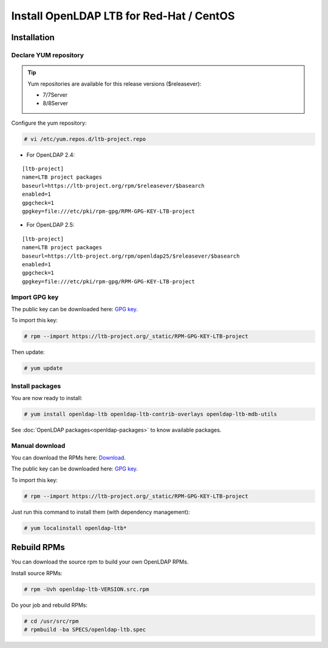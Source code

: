 *****************************************
Install OpenLDAP LTB for Red-Hat / CentOS
*****************************************

Installation
============

Declare YUM repository
--------------

.. tip::
   Yum repositories are available for this release versions ($releasever):

   * 7/7Server
   * 8/8Server

Configure the yum repository:

.. code-block:: console

    # vi /etc/yum.repos.d/ltb-project.repo

* For OpenLDAP 2.4:

::

    [ltb-project]
    name=LTB project packages
    baseurl=https://ltb-project.org/rpm/$releasever/$basearch
    enabled=1
    gpgcheck=1
    gpgkey=file:///etc/pki/rpm-gpg/RPM-GPG-KEY-LTB-project

* For OpenLDAP 2.5:

::

    [ltb-project]
    name=LTB project packages
    baseurl=https://ltb-project.org/rpm/openldap25/$releasever/$basearch
    enabled=1
    gpgcheck=1
    gpgkey=file:///etc/pki/rpm-gpg/RPM-GPG-KEY-LTB-project

Import GPG key
--------------

The public key can be downloaded here: `GPG key <_static/RPM-GPG-KEY-LTB-project>`_.

To import this key:

.. code-block:: console

    # rpm --import https://ltb-project.org/_static/RPM-GPG-KEY-LTB-project

Then update:

.. code-block:: console

    # yum update

Install packages
----------------

You are now ready to install:

.. code-block:: console

    # yum install openldap-ltb openldap-ltb-contrib-overlays openldap-ltb-mdb-utils

See :doc:`OpenLDAP packages<openldap-packages>` to know available packages.

Manual download
---------------

You can download the RPMs here: `Download <https://ltb-project.org/download>`_.

The public key can be downloaded here: `GPG key <_static/RPM-GPG-KEY-LTB-project>`_.

To import this key:

.. code-block:: console

    # rpm --import https://ltb-project.org/_static/RPM-GPG-KEY-LTB-project


Just run this command to install them (with dependency management):

.. code-block:: console

    # yum localinstall openldap-ltb*

Rebuild RPMs
============

You can download the source rpm to build your own OpenLDAP RPMs.

Install source RPMs:

.. code-block:: console

    # rpm -Uvh openldap-ltb-VERSION.src.rpm

Do your job and rebuild RPMs:

.. code-block:: console

    # cd /usr/src/rpm
    # rpmbuild -ba SPECS/openldap-ltb.spec


